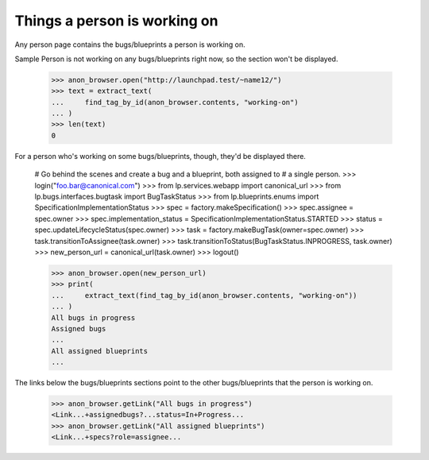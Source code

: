 Things a person is working on
=============================

Any person page contains the bugs/blueprints a person is working on.

Sample Person is not working on any bugs/blueprints right now, so the section
won't be displayed.

    >>> anon_browser.open("http://launchpad.test/~name12/")
    >>> text = extract_text(
    ...     find_tag_by_id(anon_browser.contents, "working-on")
    ... )
    >>> len(text)
    0

For a person who's working on some bugs/blueprints, though, they'd be
displayed there.

    # Go behind the scenes and create a bug and a blueprint, both assigned to
    # a single person.
    >>> login("foo.bar@canonical.com")
    >>> from lp.services.webapp import canonical_url
    >>> from lp.bugs.interfaces.bugtask import BugTaskStatus
    >>> from lp.blueprints.enums import SpecificationImplementationStatus
    >>> spec = factory.makeSpecification()
    >>> spec.assignee = spec.owner
    >>> spec.implementation_status = SpecificationImplementationStatus.STARTED
    >>> status = spec.updateLifecycleStatus(spec.owner)
    >>> task = factory.makeBugTask(owner=spec.owner)
    >>> task.transitionToAssignee(task.owner)
    >>> task.transitionToStatus(BugTaskStatus.INPROGRESS, task.owner)
    >>> new_person_url = canonical_url(task.owner)
    >>> logout()

    >>> anon_browser.open(new_person_url)
    >>> print(
    ...     extract_text(find_tag_by_id(anon_browser.contents, "working-on"))
    ... )
    All bugs in progress
    Assigned bugs
    ...
    All assigned blueprints
    ...

The links below the bugs/blueprints sections point to the other
bugs/blueprints that the person is working on.

    >>> anon_browser.getLink("All bugs in progress")
    <Link...+assignedbugs?...status=In+Progress...
    >>> anon_browser.getLink("All assigned blueprints")
    <Link...+specs?role=assignee...
